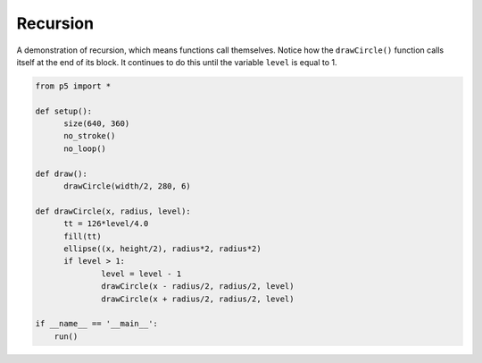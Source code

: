 *********
Recursion
*********

.. raw:: html

  <script>
  function setup() {
  var canvas = createCanvas(720, 400);
  canvas.parent('sketch-holder');
    noStroke();
    noLoop();
  }

  function draw() {
    drawCircle(width / 2, 280, 6);
  }

  function drawCircle(x, radius, level) {
    const tt = (126 * level) / 4.0;
    fill(tt);
    ellipse(x, height / 2, radius * 2, radius * 2);
    if (level > 1) {
      level = level - 1;
      drawCircle(x - radius / 2, radius / 2, level);
      drawCircle(x + radius / 2, radius / 2, level);
    }
  }
  </script>
  <div id="sketch-holder"></div>


A demonstration of recursion, which means functions call themselves. Notice how the ``drawCircle()`` function calls itself at the end of its block. It continues to do this until the variable ``level`` is equal to 1.

.. code:: python

  from p5 import *

  def setup():
  	size(640, 360)
  	no_stroke()
  	no_loop()

  def draw():
  	drawCircle(width/2, 280, 6)

  def drawCircle(x, radius, level):
  	tt = 126*level/4.0
  	fill(tt)
  	ellipse((x, height/2), radius*2, radius*2)
  	if level > 1:
  		level = level - 1
  		drawCircle(x - radius/2, radius/2, level)
  		drawCircle(x + radius/2, radius/2, level)

  if __name__ == '__main__':
      run()
